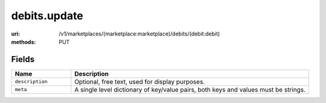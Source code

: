 =============
debits.update
=============

:uri: /v1/marketplaces/(marketplace:marketplace)/debits/(debit:debit)
:methods: PUT


Fields
******


.. list-table::
   :widths: 20 80
   :header-rows: 1

   * - Name
     - Description
   * - ``description``
     - Optional, free text, used for display purposes.
   * - ``meta``
     - A single level dictionary of key/value pairs, both keys and values must
       be strings.
        


